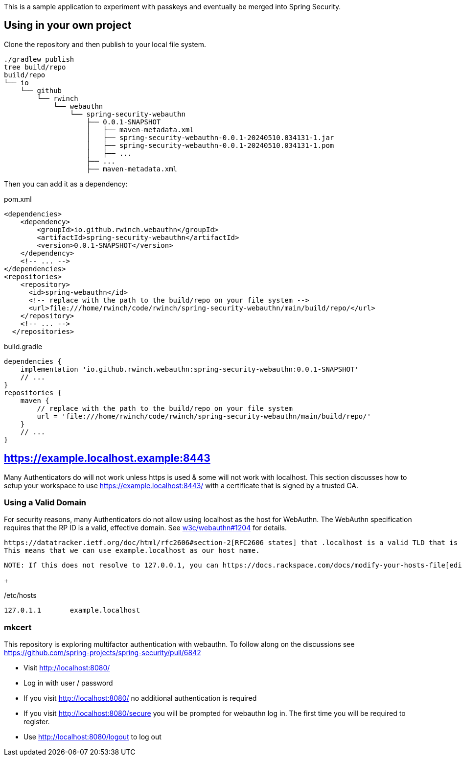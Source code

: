 This is a sample application to experiment with passkeys and eventually be merged into Spring Security.

== Using in your own project

Clone the repository and then publish to your local file system.

[source,bash]
----
./gradlew publish
tree build/repo
build/repo
└── io
    └── github
        └── rwinch
            └── webauthn
                └── spring-security-webauthn
                    ├── 0.0.1-SNAPSHOT
                    │   ├── maven-metadata.xml
                    │   ├── spring-security-webauthn-0.0.1-20240510.034131-1.jar
                    │   ├── spring-security-webauthn-0.0.1-20240510.034131-1.pom
                    │   ├── ...
                    ├── ...
                    ├── maven-metadata.xml
----


Then you can add it as a dependency:

.pom.xml
[source,xml]
----
<dependencies>
    <dependency>
        <groupId>io.github.rwinch.webauthn</groupId>
        <artifactId>spring-security-webauthn</artifactId>
        <version>0.0.1-SNAPSHOT</version>
    </dependency>
    <!-- ... -->
</dependencies>
<repositories>
    <repository>
      <id>spring-webauthn</id>
      <!-- replace with the path to the build/repo on your file system -->
      <url>file:///home/rwinch/code/rwinch/spring-security-webauthn/main/build/repo/</url>
    </repository>
    <!-- ... -->
  </repositories>
----


.build.gradle
[source,groovy]
----
dependencies {
    implementation 'io.github.rwinch.webauthn:spring-security-webauthn:0.0.1-SNAPSHOT'
    // ...
}
repositories {
    maven {
        // replace with the path to the build/repo on your file system
        url = 'file:///home/rwinch/code/rwinch/spring-security-webauthn/main/build/repo/'
    }
    // ...
}
----

== https://example.localhost.example:8443

Many Authenticators do will not work unless https is used & some will not work with localhost.
This section discusses how to setup your workspace to use https://example.localhost:8443/ with a certificate that is signed by a trusted CA.

=== Using a Valid Domain

For security reasons, many Authenticators do not allow using localhost as the host for WebAuthn.
The WebAuthn specification requires that the RP ID is a valid, effective domain.
See https://github.com/w3c/webauthn/issues/1204[w3c/webauthn#1204] for details.

 https://datatracker.ietf.org/doc/html/rfc2606#section-2[RFC2606 states] that .localhost is a valid TLD that is typically mapped to `127.0.0.1`.
 This means that we can use example.localhost as our host name.

 NOTE: If this does not resolve to 127.0.0.1, you can https://docs.rackspace.com/docs/modify-your-hosts-file[edit your hosts file] to map passkeys.localhost to 127.0.0.1.

+

./etc/hosts
----
127.0.1.1	example.localhost
----

=== mkcert




This repository is exploring multifactor authentication with webauthn. To follow along on the discussions see https://github.com/spring-projects/spring-security/pull/6842

* Visit http://localhost:8080/
* Log in with user / password
* If you visit http://localhost:8080/ no additional authentication is required
* If you visit http://localhost:8080/secure you will be prompted for webauthn log in.
The first time you will be required to register.
* Use http://localhost:8080/logout to log out
